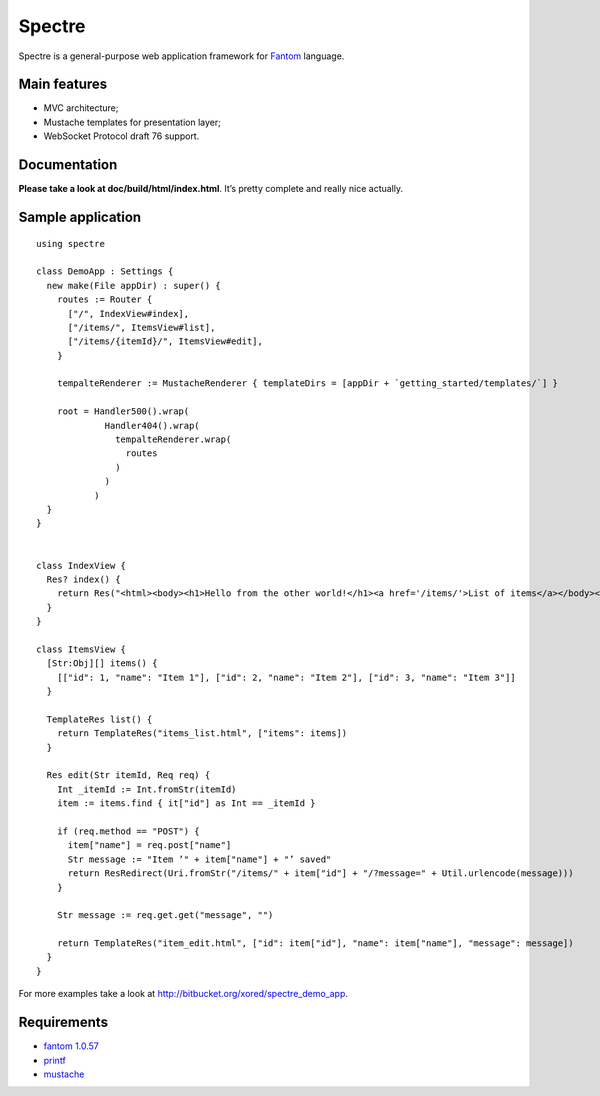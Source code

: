 =========
 Spectre
=========

Spectre is a general-purpose web application framework for `Fantom <http://fantom.org>`_ language.

Main features
-------------

* MVC architecture;
* Mustache templates for presentation layer;
* WebSocket Protocol draft 76 support.

Documentation
-------------

**Please take a look at doc/build/html/index.html**. It’s pretty complete and really nice actually.

Sample application
------------------
::

	using spectre

	class DemoApp : Settings {
	  new make(File appDir) : super() {
	    routes := Router {
	      ["/", IndexView#index],
	      ["/items/", ItemsView#list],
	      ["/items/{itemId}/", ItemsView#edit],
	    }
    
	    tempalteRenderer := MustacheRenderer { templateDirs = [appDir + `getting_started/templates/`] }

	    root = Handler500().wrap(
	             Handler404().wrap(
	               tempalteRenderer.wrap(
	                 routes
	               )
	             )
	           )
	  }
	}


	class IndexView {
	  Res? index() {
	    return Res("<html><body><h1>Hello from the other world!</h1><a href='/items/'>List of items</a></body></html>")
	  }
	}

	class ItemsView {
	  [Str:Obj][] items() {
	    [["id": 1, "name": "Item 1"], ["id": 2, "name": "Item 2"], ["id": 3, "name": "Item 3"]]
	  }

	  TemplateRes list() {
	    return TemplateRes("items_list.html", ["items": items])
	  }
  
	  Res edit(Str itemId, Req req) {
	    Int _itemId := Int.fromStr(itemId)
	    item := items.find { it["id"] as Int == _itemId }
    
	    if (req.method == "POST") {
	      item["name"] = req.post["name"]
	      Str message := "Item ’" + item["name"] + "’ saved"
	      return ResRedirect(Uri.fromStr("/items/" + item["id"] + "/?message=" + Util.urlencode(message)))
	    }

	    Str message := req.get.get("message", "")

	    return TemplateRes("item_edit.html", ["id": item["id"], "name": item["name"], "message": message])
	  }
	}

For more examples take a look at `<http://bitbucket.org/xored/spectre_demo_app>`_.

Requirements
------------

* `fantom 1.0.57 <http://fantom.org>`_
* `printf <https://bitbucket.org/prokopov/printf>`_
* `mustache <https://github.com/tonsky/mustache>`_

